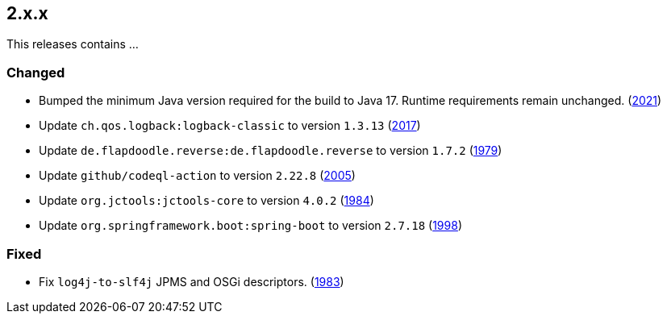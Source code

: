 ////
    Licensed to the Apache Software Foundation (ASF) under one or more
    contributor license agreements.  See the NOTICE file distributed with
    this work for additional information regarding copyright ownership.
    The ASF licenses this file to You under the Apache License, Version 2.0
    (the "License"); you may not use this file except in compliance with
    the License.  You may obtain a copy of the License at

         https://www.apache.org/licenses/LICENSE-2.0

    Unless required by applicable law or agreed to in writing, software
    distributed under the License is distributed on an "AS IS" BASIS,
    WITHOUT WARRANTIES OR CONDITIONS OF ANY KIND, either express or implied.
    See the License for the specific language governing permissions and
    limitations under the License.
////

[#release-notes-2-x-x]
== 2.x.x



This releases contains ...


[#release-notes-2-x-x-changed]
=== Changed

* Bumped the minimum Java version required for the build to Java 17. Runtime requirements remain unchanged. (https://github.com/apache/logging-log4j2/issues/2021[2021])
* Update `ch.qos.logback:logback-classic` to version `1.3.13` (https://github.com/apache/logging-log4j2/pull/2017[2017])
* Update `de.flapdoodle.reverse:de.flapdoodle.reverse` to version `1.7.2` (https://github.com/apache/logging-log4j2/pull/1979[1979])
* Update `github/codeql-action` to version `2.22.8` (https://github.com/apache/logging-log4j2/pull/2005[2005])
* Update `org.jctools:jctools-core` to version `4.0.2` (https://github.com/apache/logging-log4j2/pull/1984[1984])
* Update `org.springframework.boot:spring-boot` to version `2.7.18` (https://github.com/apache/logging-log4j2/pull/1998[1998])

[#release-notes-2-x-x-fixed]
=== Fixed

* Fix `log4j-to-slf4j` JPMS and OSGi descriptors. (https://github.com/apache/logging-log4j2/pull/1983[1983])
